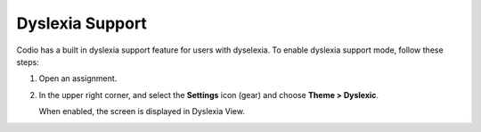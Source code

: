.. _dyslexia:

Dyslexia Support
================

Codio has a built in dyslexia support feature for users with dyselexia. To enable dyslexia support mode, follow these steps:

1. Open an assignment.

2. In the upper right corner, and select the **Settings** icon (gear) and choose **Theme > Dyslexic**.

   .. image:: /img/settings.png
      :alt: Dsylexia Theme

   When enabled, the screen is displayed in Dyslexia View.

   .. image:: /img/dyslexicview.png
      :alt: Dyslexia View